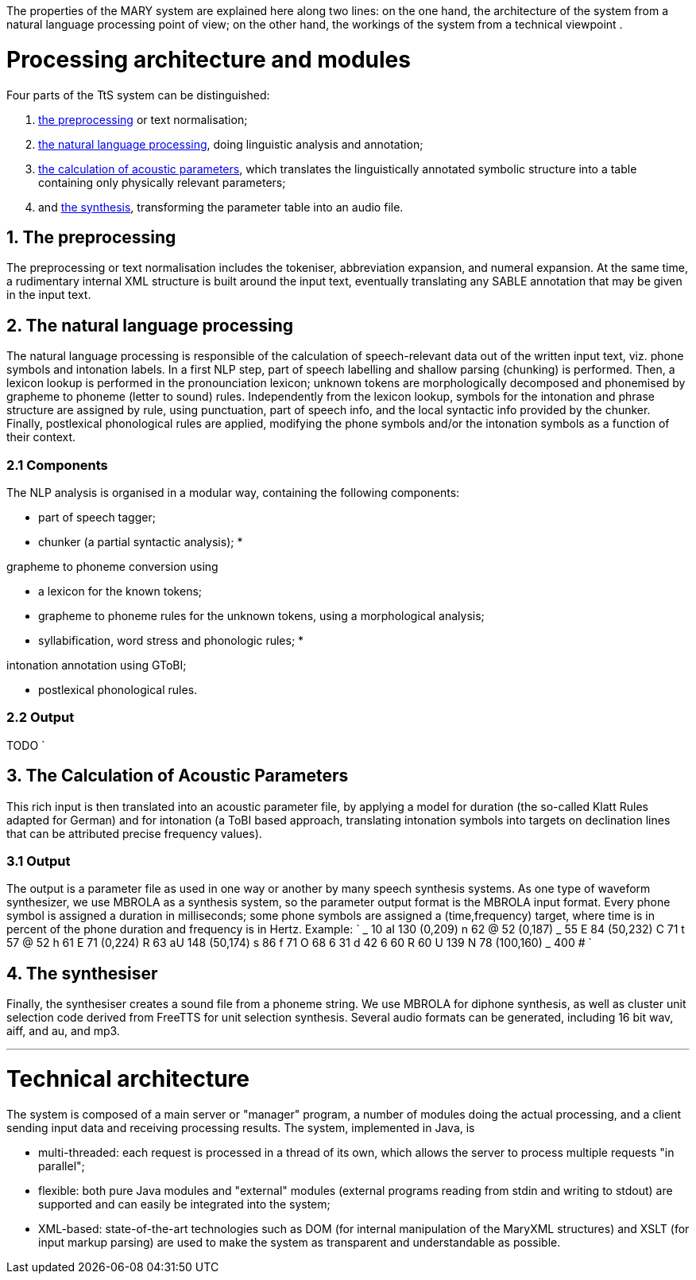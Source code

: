 The properties of the MARY system are explained here along two lines: on the one hand, the architecture of the system from a natural language processing point of view; on the other hand, the workings of the system from a technical viewpoint .

= Processing architecture and modules

Four parts of the TtS system can be distinguished:

. link:#preprocessing[the preprocessing] or text normalisation;
. link:#nlp[the natural language processing], doing linguistic analysis and annotation;
. link:#acoustparams[the calculation of acoustic parameters], which translates the linguistically annotated symbolic structure into a table containing only physically relevant parameters;
. and link:#synthesis[the synthesis], transforming the parameter table into an audio file.

== 1. The preprocessing

The preprocessing or text normalisation includes the tokeniser, abbreviation expansion, and numeral expansion.
At the same time, a rudimentary internal XML structure is built around the input text, eventually translating any SABLE annotation that may be given in the input text.

== 2. The natural language processing

The natural language processing is responsible of the calculation of speech-relevant data out of the written input text, viz. phone symbols and intonation labels.
In a first NLP step, part of speech labelling and shallow parsing (chunking) is performed. Then, a lexicon lookup is performed in the pronounciation lexicon; unknown tokens are morphologically decomposed and phonemised by grapheme to phoneme (letter to sound) rules.
Independently from the lexicon lookup, symbols for the intonation and phrase structure are assigned by rule, using punctuation, part of speech info, and the local syntactic info provided by the chunker.
Finally, postlexical phonological rules are applied, modifying the phone symbols and/or the intonation symbols as a function of their context.

=== 2.1 Components

The NLP analysis is organised in a modular way, containing the following components:

* part of speech tagger;
* chunker (a partial syntactic analysis);
* 

grapheme to phoneme conversion using

** a lexicon for the known tokens;
** grapheme to phoneme rules for the unknown tokens, using a morphological analysis;
** syllabification, word stress and phonologic rules;
* 

intonation annotation using GToBI;

* postlexical phonological rules.

=== 2.2 Output

TODO
`

== 3. The Calculation of Acoustic Parameters

This rich input is then translated into an acoustic parameter file, by applying a model for duration (the so-called Klatt Rules adapted for German) and for intonation (a ToBI based approach, translating intonation symbols into targets on declination lines that can be attributed precise frequency values).

=== 3.1 Output

The output is a parameter file as used in one way or another by many speech synthesis systems.
As one type of waveform synthesizer, we use MBROLA as a synthesis system, so the parameter output format is the MBROLA input format.
Every phone symbol is assigned a duration in milliseconds; some phone symbols are assigned a (time,frequency) target, where time is in percent of the phone duration and frequency is in Hertz.
Example:
`
_   10
aI  130 (0,209)
n   62
@   52  (0,187)
_   55
E   84  (50,232)
C   71
t   57
@   52
h   61
E   71  (0,224)
R   63
aU  148 (50,174)
s   86
f   71
O   68
6   31
d   42
6   60
R   60
U   139
N   78  (100,160)
_   400
#
`

== 4. The synthesiser

Finally, the synthesiser creates a sound file from a phoneme string. We use MBROLA for diphone synthesis, as well as cluster unit selection code derived from FreeTTS for unit selection synthesis.
Several audio formats can be generated, including 16 bit wav, aiff, and au, and mp3.

'''

= Technical architecture

The system is composed of a main server or "manager" program, a number of modules doing the actual processing, and a client sending input data and receiving processing results.
The system, implemented in Java, is 

* multi-threaded: each request is processed in a thread of its own, which allows the server to process multiple requests "in parallel";
* flexible: both pure Java modules and "external" modules (external programs reading from stdin and writing to stdout) are supported and can easily be integrated into the system;
* XML-based: state-of-the-art technologies such as DOM (for internal manipulation of the MaryXML structures) and XSLT (for input markup parsing) are used to make the system as transparent and understandable as possible.